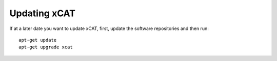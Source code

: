 Updating xCAT
=============
If at a later date you want to update xCAT, first, update the software repositories and then run: ::

    apt-get update
    apt-get upgrade xcat


